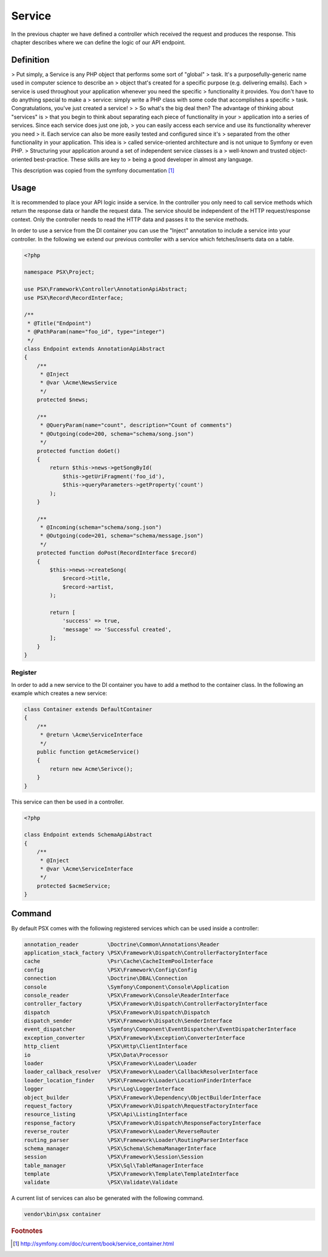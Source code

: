 
Service
=======

In the previous chapter we have defined a controller which received the request
and produces the response. This chapter describes where we can define the logic
of our API endpoint.

Definition
----------

> Put simply, a Service is any PHP object that performs some sort of "global"
> task. It's a purposefully-generic name used in computer science to describe an
> object that's created for a specific purpose (e.g. delivering emails). Each
> service is used throughout your application whenever you need the specific
> functionality it provides. You don't have to do anything special to make a
> service: simply write a PHP class with some code that accomplishes a specific
> task. Congratulations, you've just created a service!
>
> So what's the big deal then? The advantage of thinking about "services" is
> that you begin to think about separating each piece of functionality in your
> application into a series of services. Since each service does just one job,
> you can easily access each service and use its functionality wherever you need
> it. Each service can also be more easily tested and configured since it's
> separated from the other functionality in your application. This idea is
> called service-oriented architecture and is not unique to Symfony or even PHP.
> Structuring your application around a set of independent service classes is a
> well-known and trusted object-oriented best-practice. These skills are key to
> being a good developer in almost any language.

This description was copied from the symfony documentation [#f1]_

Usage
-----

It is recommended to place your API logic inside a service. In the controller
you only need to call service methods which return the response data or handle
the request data. The service should be independent of the HTTP request/response
context. Only the controller needs to read the HTTP data and passes it to the
service methods.

In order to use a service from the DI container you can use the "Inject"
annotation to include a service into your controller. In the following we extend
our previous controller with a service which fetches/inserts data on a table.

.. code-block:: php

    <?php

    namespace PSX\Project;

    use PSX\Framework\Controller\AnnotationApiAbstract;
    use PSX\Record\RecordInterface;

    /**
     * @Title("Endpoint")
     * @PathParam(name="foo_id", type="integer")
     */
    class Endpoint extends AnnotationApiAbstract
    {
    	/**
    	 * @Inject
    	 * @var \Acme\NewsService
    	 */
    	protected $news;

        /**
         * @QueryParam(name="count", description="Count of comments")
         * @Outgoing(code=200, schema="schema/song.json")
         */
        protected function doGet()
        {
            return $this->news->getSongById(
                $this->getUriFragment('foo_id'),
                $this->queryParameters->getProperty('count')
            );
        }

        /**
         * @Incoming(schema="schema/song.json")
         * @Outgoing(code=201, schema="schema/message.json")
         */
        protected function doPost(RecordInterface $record)
        {
            $this->news->createSong(
                $record->title,
                $record->artist,
            );

            return [
                'success' => true,
                'message' => 'Successful created',
            ];
        }
    }

Register
^^^^^^^^

In order to add a new service to the DI container you have to add a method to
the container class. In the following an example which creates a new service:

.. code-block:: php

    class Container extends DefaultContainer
    {
        /**
         * @return \Acme\ServiceInterface
         */
        public function getAcmeService()
        {
            return new Acme\Serivce();
        }
    }

This service can then be used in a controller.

.. code-block:: php

    <?php

    class Endpoint extends SchemaApiAbstract
    {
        /**
         * @Inject
         * @var \Acme\ServiceInterface
         */
        protected $acmeService;
    }

Command
-------

By default PSX comes with the following registered services which can be used 
inside a controller:

.. code-block:: text

    annotation_reader         \Doctrine\Common\Annotations\Reader
    application_stack_factory \PSX\Framework\Dispatch\ControllerFactoryInterface
    cache                     \Psr\Cache\CacheItemPoolInterface
    config                    \PSX\Framework\Config\Config
    connection                \Doctrine\DBAL\Connection
    console                   \Symfony\Component\Console\Application
    console_reader            \PSX\Framework\Console\ReaderInterface
    controller_factory        \PSX\Framework\Dispatch\ControllerFactoryInterface
    dispatch                  \PSX\Framework\Dispatch\Dispatch
    dispatch_sender           \PSX\Framework\Dispatch\SenderInterface
    event_dispatcher          \Symfony\Component\EventDispatcher\EventDispatcherInterface
    exception_converter       \PSX\Framework\Exception\ConverterInterface
    http_client               \PSX\Http\ClientInterface
    io                        \PSX\Data\Processor
    loader                    \PSX\Framework\Loader\Loader
    loader_callback_resolver  \PSX\Framework\Loader\CallbackResolverInterface
    loader_location_finder    \PSX\Framework\Loader\LocationFinderInterface
    logger                    \Psr\Log\LoggerInterface
    object_builder            \PSX\Framework\Dependency\ObjectBuilderInterface
    request_factory           \PSX\Framework\Dispatch\RequestFactoryInterface
    resource_listing          \PSX\Api\ListingInterface
    response_factory          \PSX\Framework\Dispatch\ResponseFactoryInterface
    reverse_router            \PSX\Framework\Loader\ReverseRouter
    routing_parser            \PSX\Framework\Loader\RoutingParserInterface
    schema_manager            \PSX\Schema\SchemaManagerInterface
    session                   \PSX\Framework\Session\Session
    table_manager             \PSX\Sql\TableManagerInterface
    template                  \PSX\Framework\Template\TemplateInterface
    validate                  \PSX\Validate\Validate

A current list of services can also be generated with the following command.

.. code::

    vendor\bin\psx container

.. rubric:: Footnotes

.. [#f1] http://symfony.com/doc/current/book/service_container.html

